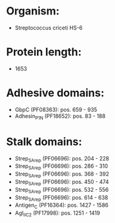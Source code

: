* Organism:
- Streptococcus criceti HS-6
* Protein length:
- 1653
* Adhesive domains:
- GbpC (PF08363): pos. 659 - 935
- Adhesin_P1_N (PF18652): pos. 83 - 188
* Stalk domains:
- Strep_SA_rep (PF06696): pos. 204 - 228
- Strep_SA_rep (PF06696): pos. 286 - 310
- Strep_SA_rep (PF06696): pos. 368 - 392
- Strep_SA_rep (PF06696): pos. 450 - 474
- Strep_SA_rep (PF06696): pos. 532 - 556
- Strep_SA_rep (PF06696): pos. 614 - 638
- Antigen_C (PF16364): pos. 1427 - 1586
- AgI_II_C2 (PF17998): pos. 1251 - 1419

